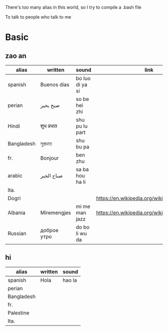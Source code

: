 There's too many alias in this world, so I try to compile a .bash file

To talk to people who talk to me

* Basic

** zao an
| alias      | written     | sound           | link                                         | pos   | count.    |
|------------+-------------+-----------------+----------------------------------------------+-------+-----------|
| spanish    | Buenos días | bo luo di ya si |                                              |       |           |
| perian     | صبح بخیر    | so be hei zhi   |                                              |       |           |
| Hindi      | शुभ प्रभात    | shu pu lu part  |                                              |       |           |
| Bangladesh | সুপ্রভাত      | shu bu pa       |                                              |       |           |
| fr.        | Bonjour     | ben zhu         |                                              |       |           |
| arabic     | صباح الخير  | sa ba hou ha li |                                              |       | Palestine |
| Ita.       |             |                 |                                              |       |           |
| Dogri      |             |                 | https://en.wikipedia.org/wiki/Dogri_language | North |           |
| Albania    | Miremengjes | mi me man jazz  | https://en.wikipedia.org/wiki/Albania        |       |           |
| Russian    | доброе утро | do bo li wu da  |                                              |       |           |





** hi
| alias      | written     | sound                                  |
|------------+-------------+----------------------------------------|
| spanish    | Hola        | hao la                                 |
| perian     |             |                                        |
| Bangladesh |             |                                        |
| fr.        |             |                                        |
| Palestine  |             |                                        |
| Ita.       |             |                                        |

